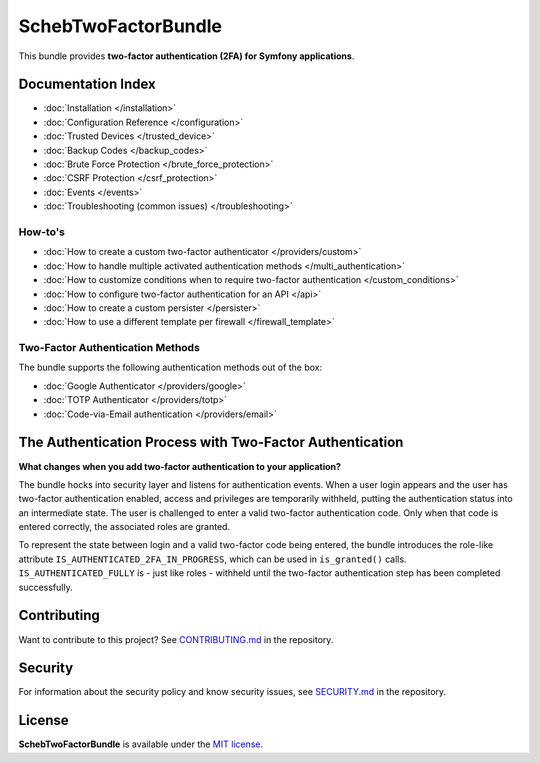 SchebTwoFactorBundle
====================

This bundle provides **two-factor authentication (2FA) for Symfony applications**.

.. image:: 2fa-logo.svg
   :alt: SchebTwoFactorBundle Logo

Documentation Index
-------------------

* :doc:`Installation </installation>`
* :doc:`Configuration Reference </configuration>`
* :doc:`Trusted Devices </trusted_device>`
* :doc:`Backup Codes </backup_codes>`
* :doc:`Brute Force Protection </brute_force_protection>`
* :doc:`CSRF Protection </csrf_protection>`
* :doc:`Events </events>`
* :doc:`Troubleshooting (common issues) </troubleshooting>`

How-to's
~~~~~~~~

* :doc:`How to create a custom two-factor authenticator </providers/custom>`
* :doc:`How to handle multiple activated authentication methods </multi_authentication>`
* :doc:`How to customize conditions when to require two-factor authentication </custom_conditions>`
* :doc:`How to configure two-factor authentication for an API </api>`
* :doc:`How to create a custom persister </persister>`
* :doc:`How to use a different template per firewall </firewall_template>`

Two-Factor Authentication Methods
~~~~~~~~~~~~~~~~~~~~~~~~~~~~~~~~~

The bundle supports the following authentication methods out of the box:

* :doc:`Google Authenticator </providers/google>`
* :doc:`TOTP Authenticator </providers/totp>`
* :doc:`Code-via-Email authentication </providers/email>`

The Authentication Process with Two-Factor Authentication
---------------------------------------------------------

**What changes when you add two-factor authentication to your application?**

The bundle hocks into security layer and listens for authentication events. When a user login appears and the user has
two-factor authentication enabled, access and privileges are temporarily withheld, putting the authentication status
into an intermediate state. The user is challenged to enter a valid two-factor authentication code. Only when that code
is entered correctly, the associated roles are granted.

.. image:: authentication-process.svg
   :alt: Authentication process

To represent the state between login and a valid two-factor code being entered, the bundle introduces the role-like
attribute ``IS_AUTHENTICATED_2FA_IN_PROGRESS``, which can be used in ``is_granted()`` calls. ``IS_AUTHENTICATED_FULLY``
is - just like roles - withheld until the two-factor authentication step has been completed successfully.

Contributing
------------
Want to contribute to this project? See
`CONTRIBUTING.md <https://github.com/scheb/2fa/blob/5.x/CONTRIBUTING.md>`_ in the repository.

Security
--------
For information about the security policy and know security issues, see
`SECURITY.md <https://github.com/scheb/2fa/blob/5.x/SECURITY.md>`_ in the repository.

License
-------
**SchebTwoFactorBundle** is available under the `MIT license <https://github.com/scheb/2fa/blob/5.x/LICENSE>`_.
